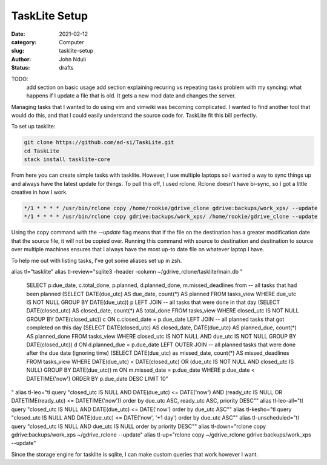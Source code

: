 ##############
TaskLite Setup
##############
:date: 2021-02-12
:category: Computer
:slug: tasklite-setup
:author: John Nduli
:status: drafts



TODO:
 add section on basic usage
 add section explaining recuring vs repeating tasks
 problem with my syncing: what happens if I update a file that is old.
 It gets a new mod date and changes the server.


Managing tasks that I wanted to do using vim and vimwiki was becoming
complicated. I wanted to find another tool that would do this, and that
I could easily understand the source code for. TaskLite fit this bill
perfectly.

To set up tasklite:

.. code-block:: bash

     git clone https://github.com/ad-si/TaskLite.git
     cd TaskLite
     stack install tasklite-core

From here you can create simple tasks with tasklite. However, I use
multiple laptops so I wanted a way to sync things up and always have the
latest update for things. To pull this off, I used rclone. Rclone
doesn't have bi-sync, so I got a little creative in how I work.

.. code-block:: cron

    */1 * * * * /usr/bin/rclone copy /home/rookie/gdrive_clone gdrive:backups/work_xps/ --update
    */1 * * * * /usr/bin/rclone copy gdrive:backups/work_xps/ /home/rookie/gdrive_clone --update

Using the copy command with the `--update` flag means that if the file
on the destination has a greater modification date that the source file,
it will not be copied over. Running this command with source to
destination and destination to source over multiple machines ensures
that I always have the most up-to date file on whatever laptop I have.

To help me out with listing tasks, I've got some aliases set up in zsh.

alias tl="tasklite"
alias tl-review="sqlite3 -header -column ~/gdrive_rclone/tasklite/main.db \"
    SELECT p.due_date, c.total_done, p.planned, d.planned_done, m.missed_deadlines from 
    -- all tasks that had been planned
    (SELECT DATE(due_utc) AS due_date, count(*) AS planned FROM tasks_view WHERE due_utc IS NOT NULL GROUP BY DATE(due_utc)) p
    LEFT JOIN
    -- all tasks that were done in that day
    (SELECT DATE(closed_utc) AS closed_date, count(*) AS total_done FROM tasks_view WHERE closed_utc IS NOT NULL GROUP BY DATE(closed_utc)) c
    ON c.closed_date = p.due_date
    LEFT JOIN
    -- all planned tasks that got completed on this day
    (SELECT DATE(closed_utc) AS closed_date, DATE(due_utc) AS planned_due, count(*) AS planned_done FROM tasks_view WHERE closed_utc IS NOT NULL AND due_utc IS NOT NULL GROUP BY DATE(closed_utc)) d
    ON d.planned_due = p.due_date
    LEFT OUTER JOIN 
    -- all planned tasks that were done after the due date (ignoring time)
    (SELECT DATE(due_utc) as missed_date, count(*) AS missed_deadlines FROM tasks_view WHERE DATE(due_utc) < DATE(closed_utc) OR  (due_utc IS NOT NULL AND closed_utc IS NULL) GROUP BY DATE(due_utc)) m
    ON  m.missed_date = p.due_date 
    WHERE p.due_date < DATETIME('now')
    ORDER BY p.due_date DESC LIMIT 10\"
"
alias tl-leo="tl query \"closed_utc IS NULL AND DATE(due_utc) <= DATE('now') AND (ready_utc IS NULL OR DATETIME(ready_utc) <= DATETIME('now')) order by due_utc ASC, ready_utc ASC, priority DESC\""
alias tl-leo-all="tl query \"closed_utc IS NULL AND DATE(due_utc) <= DATE('now') order by due_utc ASC\""
alias tl-kesho="tl query \"closed_utc IS NULL AND DATE(due_utc) <= DATE('now', '+1 day') order by due_utc ASC\""
alias tl-unscheduled="tl query \"closed_utc IS NULL AND due_utc IS NULL order by priority DESC\""
alias tl-down="rclone copy gdrive:backups/work_xps ~/gdrive_rclone --update" 
alias tl-up="rclone copy ~/gdrive_rclone gdrive:backups/work_xps --update"

Since the storage engine for tasklite is sqlite, I can make custom
queries that work however I want.
